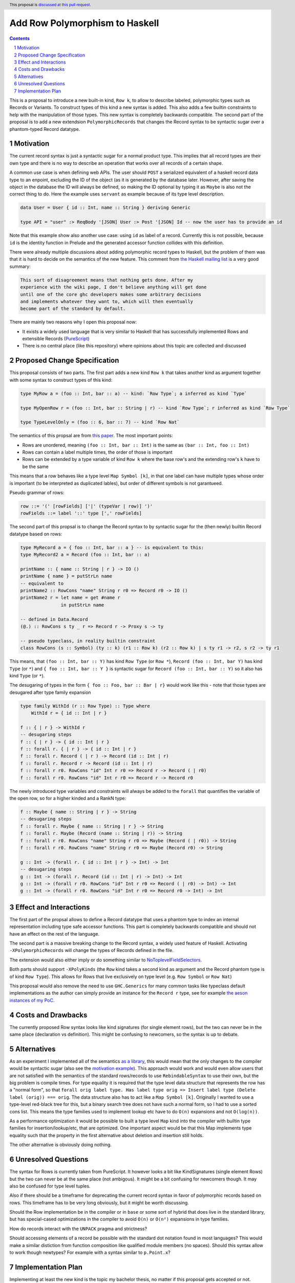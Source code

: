 Add Row Polymorphism to Haskell
==============

.. proposal-number:: Leave blank. This will be filled in when the proposal is
                     accepted.
.. trac-ticket:: Leave blank. This will eventually be filled with the Trac
                 ticket number which will track the progress of the
                 implementation of the feature.
.. implemented:: Leave blank. This will be filled in with the first GHC version which
                 implements the described feature.
.. highlight:: haskell
.. header:: This proposal is `discussed at this pull request <https://github.com/ghc-proposals/ghc-proposals/pull/180>`_.
.. sectnum::
.. contents::

This is a proposal to introduce a new built-in kind, ``Row k``, to allow to describe labeled, polymorphic types such as Records or Variants. To construct types of this kind a new syntax is added. This also adds a few builtin constraints to help with the manipulation of those types. This new syntax is completely backwards compatible. The second part of the proposal is to add a new extendsion ``PolymorphicRecords`` that changes the Record syntax to be syntactic sugar over a phantom-typed Record datatype.

Motivation
------------

The current record syntax is just a syntactic sugar for a normal product type. This implies that all record types are their own type and there is no way to describe an operation that works over all records of a certain shape.

A common use case is when defining web APIs. The user should ``POST`` a serialized equivalent of a haskell record data type to an enpoint, excluding the ID of the object (as it is generated by the database later. However, after saving the object in the database the ID will always be defined, so making the ID optional by typing it as ``Maybe`` is also not the correct thing to do. Here the example uses ``servant`` as example because of its type level description.

.. code-block:: haskell

  data User = User { id :: Int, name :: String } deriving Generic

  type API = "user" :> ReqBody '[JSON] User :> Post '[JSON] Id -- now the user has to provide an id

Note that this example show also another use case: using ``id`` as label of a record. Currently this is not possible, because ``id`` is the identity function in Prelude and the generated accessor function collides with this definition.

There were already multiple discussions about adding polymorphic record types to Haskell, but the problem of them was that it is hard to decide on the semantics of the new feature. This comment from `the Haskell mailing list <https://mail.haskell.org/pipermail/haskell/2008-February/020177.html>`_ is a very good summary:

.. code-block:: haskell

  This sort of disagreement means that nothing gets done. After my
  experience with the wiki page, I don't believe anything will get done
  until one of the core ghc developers makes some arbitrary decisions
  and implements whatever they want to, which will then eventually
  become part of the standard by default.

There are mainly two reasons why I open this proposal now:

- It exists a widely used language that is very similar to Haskell that has successfully implemented Rows and extensible Records (`PureScript <http://www.purescript.org/>`_)
- There is no central place (like this repository) where opinions about this topic are collected and discussed

Proposed Change Specification
-----------------------------

This proposal consists of two parts. The first part adds a new kind ``Row k`` that takes another kind as argument together with some syntax to construct types of this kind:

.. code-block:: haskell

  type MyRow a = (foo :: Int, bar :: a) -- kind: `Row Type`; a inferred as kind `Type`

  type MyOpenRow r = (foo :: Int, bar :: String | r) -- kind `Row Type`; r inferred as kind `Row Type`

  type TypeLevelOnly = (foo :: 6, bar :: 7) -- kind `Row Nat`

The semantics of this propsal are from `this paper <https://www.microsoft.com/en-us/research/wp-content/uploads/2016/02/scopedlabels.pdf>`_. The most important points:

- Rows are unordered, meaning ``(foo :: Int, bar :: Int)`` is the same as ``(bar :: Int, foo :: Int)``
- Rows can contain a label multiple times, the order of those is important
- Rows can be extended by a type variable of kind ``Row k`` where the base row's and the extending row's ``k`` have to be the same

This means that a row behaves like a type level ``Map Symbol [k]``, in that one label can have multiple types whose order is important (to be interpreted as duplicated lables), but order of different symbols is not garantueed.

Pseudo grammar of rows:

.. code-block:: haskell

  row ::= '(' [rowFields] ['|' (typeVar | row)] ')'
  rowFields ::= label '::' type [',' rowFields]


The second part of this propsal is to change the Record syntax to by syntactic sugar for the (then newly) builtin Record datatype based on rows:

.. code-block:: haskell

  type MyRecord a = { foo :: Int, bar :: a } -- is equivalent to this:
  type MyRecord2 a = Record (foo :: Int, bar :: a)

  printName :: { name :: String | r } -> IO ()
  printName { name } = putStrLn name
  -- equivalent to
  printName2 :: RowCons "name" String r r0 => Record r0 -> IO ()
  printName2 r = let name = get #name r
                 in putStrLn name

  -- defined in Data.Record
  (@.) :: RowCons s ty _ r => Record r -> Proxy s -> ty

  -- pseudo typeclass, in reality builtin constraint
  class RowCons (s :: Symbol) (ty :: k) (r1 :: Row k) (r2 :: Row k) | s ty r1 -> r2, s r2 -> ty r1

This means, that ``(foo :: Int, bar :: Y)`` has kind ``Row Type`` (or ``Row *``), ``Record (foo :: Int, bar Y)`` has kind ``Type`` (or ``*``) and ``{ foo :: Int, bar :: Y }`` is syntactic sugar for ``Record (foo :: Int, bar :: Y)`` so it also has kind ``Type`` (or ``*``).

The desugaring of types in the form ``{ foo :: Foo, bar :: Bar | r}`` would work like this - note that those types are desugared after type family expansion

.. code-block:: haskell

  type family WithId (r :: Row Type) :: Type where
      WithId r = { id :: Int | r }

  f :: { | r } -> WithId r
  -- desugaring steps
  f :: { | r } -> { id :: Int | r }
  f :: forall r. { | r } -> { id :: Int | r }
  f :: forall r. Record ( | r ) -> Record (id :: Int | r)
  f :: forall r. Record r -> Record (id :: Int | r)
  f :: forall r r0. RowCons "id" Int r r0 => Record r -> Record ( | r0)
  f :: forall r r0. RowCons "id" Int r r0 => Record r -> Record r0

The newly introduced type variables and constraints will always be added to the ``forall`` that quantifies the variable of the open row, so for a higher kinded and a RankN type:

.. code-block:: haskell

  f :: Maybe { name :: String | r } -> String
  -- desugaring steps
  f :: forall r. Maybe { name :: String | r } -> String
  f :: forall r. Maybe (Record (name :: String | r)) -> String
  f :: forall r r0. RowCons "name" String r r0 => Maybe (Record ( | r0)) -> String
  f :: forall r r0. RowCons "name" String r r0 => Maybe (Record r0) -> String

  g :: Int -> (forall r. { id :: Int | r } -> Int) -> Int
  -- desugaring steps
  g :: Int -> (forall r. Record (id :: Int | r) -> Int) -> Int
  g :: Int -> (forall r r0. RowCons "id" Int r r0 => Record ( | r0) -> Int) -> Int
  g :: Int -> (forall r r0. RowCons "id" Int r r0 => Record r0 -> Int) -> Int

Effect and Interactions
-----------------------

The first part of the propsal allows to define a Record datatype that uses a phantom type to index an internal representation including type safe accessor functions. This part is completely backwards compatible and should not have an effect on the rest of the language.

The second part is a massive breaking change to the Record syntax, a widely used feature of Haskell. Activating ``-XPolymorphicRecords`` will change the types of Records defined in the file.

The extension would also either imply or do something similar to `NoToplevelFieldSelectors <https://github.com/ghc-proposals/ghc-proposals/pull/160>`_.

Both parts should support ``-XPolyKinds`` (the ``Row`` kind takes a second kind as argument and the Record phantom type is of kind ``Row Type``). This allows for Rows that live exclusively on type level (e.g. ``Row Symbol`` or ``Row Nat``)

This proposal would also remove the need to use ``GHC.Generics`` for many common tasks like typeclass default implementations as the author can simply provide an instance for the ``Record r`` type, see for example `the aeson instances of my PoC <https://github.com/jvanbruegge/Megarecord/blob/master/src/Megarecord/Record.hs#L48>`_.

Costs and Drawbacks
-------------------
The currently proposed Row syntax looks like kind signatures (for single element rows), but the two can never be in the same place (declaration vs definition). This might be confusing to newcomers, so the syntax is up to debate.

Alternatives
------------

As an experiment I implemented all of the semantics `as a library <https://github.com/jvanbruegge/Megarecord>`_, this would mean that the only changes to the compiler would be syntactic sugar (also see the `motivation example <https://github.com/jvanbruegge/Megarecord/blob/master/app/Main.hs>`_). This approach would work and would even allow users that are not satisfied with the semantics of the standard rows/records to use ``RebindableSyntax`` to use their own, but the big problem is compile times. For type equality it is required that the type level data structure that represents the row has a "normal form", so that ``forall orig label type. Has label type orig => Insert label type (Delete label (orig)) === orig``. The data structure also has to act like a ``Map Symbol [k]``. Originally I wanted to use a type-level red-black tree for this, but a binary search tree does not have such a normal form, so I had to use a sorted cons list. This means the type families used to implement lookup etc have to do ``O(n)`` expansions and not ``O(log(n))``.

As a performance optimization it would be possible to built a type level ``Map`` kind into the compiler with builtin type families for insertion/lookup/etc, that are optimized. One important aspect would be that this Map implements type equality such that the property in the first alternative about deletion and insertion still holds.

The other alternative is obviously doing nothing.

Unresolved Questions
--------------------
The syntax for Rows is currently taken from PureScript. It however looks a bit like KindSignatures (single element Rows) but the two can never be at the same place (not ambigous). It might be a bit confusing for newcomers though. It may also be confused for type level tuples.

Also if there should be a timeframe for deprecating the current record syntax in favor of polymorphic records based on rows. This timeframe has to be very long obviously, but it might be worth discussing.

Should the Row implementation be in the compiler or in ``base`` or some sort of hybrid that does live in the standard library, but has special-cased optimizations in the compiler to avoid ``O(n)`` or ``O(n²)`` expansions in type families.

How do records interact with the ``UNPACK`` pragma and strictness?

Should accessing elements of a record be possible with the standard dot notation found in most languages? This would make a similar distiction from function composition like qualified module members (no spaces). Should this syntax allow to work though newtypes? For example with a syntax similar to ``p.Point.x``?

Implementation Plan
-------------------

Implementing at least the new kind is the topic my bachelor thesis, no matter if this proposal gets accepted or not. Depending on the timeframe I might be able to implement the Record data type that uses the new kind. I would like to continue to develop afterwards, maybe as my Master Thesis.
Some mentorship for this would be appreciated.

